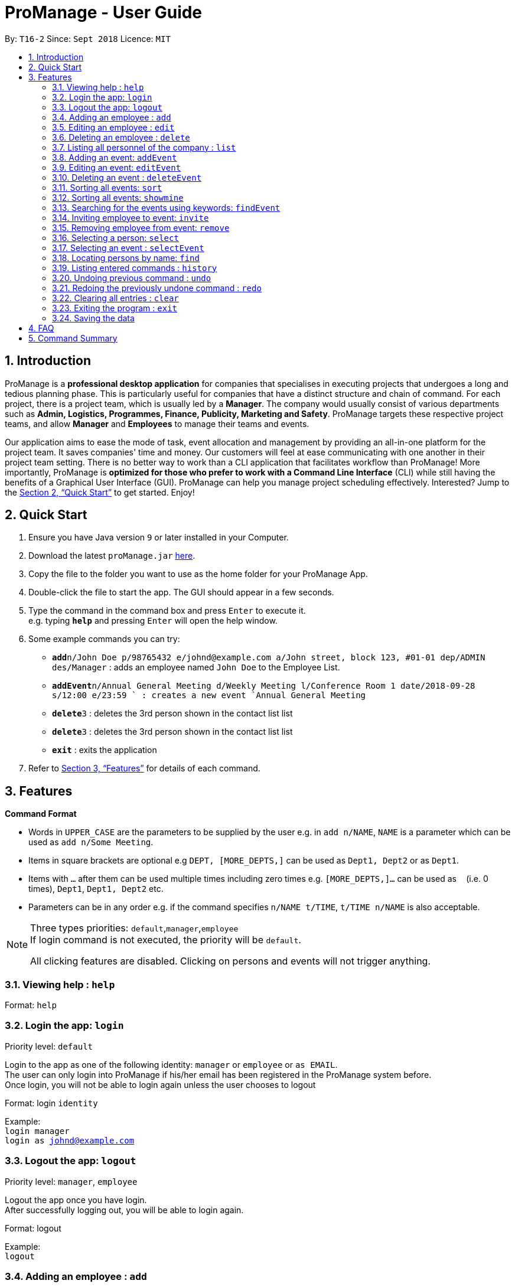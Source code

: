 = ProManage - User Guide
:site-section: UserGuide
:toc:
:toc-title:
:toc-placement: preamble
:sectnums:
:imagesDir: images
:stylesDir: stylesheets
:xrefstyle: full
:experimental:
ifdef::env-github[]
:tip-caption: :bulb:
:note-caption: :information_source:
endif::[]
:repoURL: https://github.com/CS2113-AY1819S1-T16-2/main

By: `T16-2`      Since: `Sept 2018`      Licence: `MIT`

// tag::introduction[]
== Introduction

ProManage is a *professional desktop application* for companies that specialises in executing projects that undergoes a
long and tedious planning phase. This is particularly useful for companies that have a distinct structure
and chain of command. For each project, there is a project team, which is usually led by a *Manager*. The company would usually
consist of various departments such as *Admin, Logistics, Programmes, Finance, Publicity, Marketing and Safety*.
ProManage targets these respective project teams, and allow *Manager* and *Employees* to manage their teams and events.

Our application aims to ease the mode of task, event allocation and management by providing an all-in-one platform for
the project team. It saves companies' time and money. Our customers will feel at ease communicating with one another in
their project team setting. There is no better way to work than a CLI application that facilitates workflow than ProManage!
More importantly, ProManage is *optimized for those who prefer to work with a Command Line Interface* (CLI) while still
having the benefits of a Graphical User Interface (GUI). ProManage can help you manage project scheduling effectively.
Interested? Jump to the <<Quick Start>> to get started. Enjoy!
// end::introduction[]

== Quick Start

.  Ensure you have Java version `9` or later installed in your Computer.
.  Download the latest `proManage.jar` link:{repoURL}/releases[here].
.  Copy the file to the folder you want to use as the home folder for your ProManage App.
.  Double-click the file to start the app. The GUI should appear in a few seconds.
+
.  Type the command in the command box and press kbd:[Enter] to execute it. +
e.g. typing *`help`* and pressing kbd:[Enter] will open the help window.
.  Some example commands you can try:

* **`add`**`n/John Doe p/98765432 e/johnd@example.com a/John street, block 123, #01-01 dep/ADMIN des/Manager` : adds an employee named
 `John Doe` to the Employee List.
* **`addEvent`**`n/Annual General Meeting d/Weekly Meeting l/Conference Room 1 date/2018-09-28 s/12:00 e/23:59 ` : creates
a new event `Annual General Meeting`
* **  `delete`**`3` : deletes the 3rd person shown in the contact list list
* **`delete`**`3` : deletes the 3rd person shown in the contact list list
* *`exit`* : exits the application

.  Refer to <<Features>> for details of each command.

[[Features]]
== Features

====
*Command Format*

* Words in `UPPER_CASE` are the parameters to be supplied by the user e.g. in `add n/NAME`, `NAME` is a parameter which
  can be used as `add n/Some Meeting`.
* Items in square brackets are optional e.g `DEPT, [MORE_DEPTS,]` can be used as `Dept1, Dept2` or as `Dept1`.
* Items with `…`​ after them can be used multiple times including zero times e.g. `[MORE_DEPTS,]...` can be used as
 `{nbsp}` (i.e. 0 times), `Dept1`, `Dept1, Dept2` etc.
* Parameters can be in any order e.g. if the command specifies `n/NAME t/TIME`, `t/TIME n/NAME` is also acceptable.
====

[NOTE]
====
Three types priorities: `default`,`manager`,`employee` +
If login command is not executed, the priority will be `default`.

All clicking features are disabled. Clicking on persons and events will not trigger anything.
====


=== Viewing help : `help`

Format: `help`

// tag::login[]
=== Login the app: `login`
Priority level: `default`

Login to the app as one of the following identity: `manager` or `employee` or `as EMAIL`. +
The user can only login into ProManage if his/her email has been registered in the ProManage system before. +
Once login, you will not be able to login again unless the user chooses to logout

Format: login `identity`

Example: +
`login manager` +
`login as johnd@example.com`
// end::login[]

// tag::logout[]
=== Logout the app: `logout`
Priority level: `manager`, `employee`

Logout the app once you have login. +
After successfully logging out, you will be able to login again.

Format: logout

Example: +
`logout`
// end::logout[]

=== Adding an employee : `add`
Priority level: `default`,`manager`


Adds an employee to ProManage +
Format: `add n/NAME p/PHONE_NUMBER e/EMAIL a/ADDRESS dep/DEPARTMENT des/DESIGNATION [t/TAG]...`

[NOTE]
====

* Each employee must have a unique work email address.
* Email address is case insensitive.

====

[TIP]
An employee can have any number of tags (including 0)


Example:

* `add n/John Doe p/98765432 e/johnd@example.com a/John street, block 123, #01-01 dep/ADMIN des/Manager`


=== Editing an employee : `edit`

Priority level: `default`,`manager`

Edits the details of the employee: +
Format:
`edit PERSON_INDEX [n/NAME] [p/PHONE_NUMBER] [a/ADDRESS] [dep/DEPARTMENT] [des/DESIGNATION] [t/TAG]…​`

****
* Edits the employee at the specified `INDEX`. The index refers to the index number shown in the displayed event list. The
index *must be a positive integer* 1, 2, 3, ... +
* At least one of the optional fields must be provided.
* *Email is not editable*
* Existing values will be updated to the input values.
* When editing tags, the existing tags of the employee will be removed i.e adding of tags is not cumulative.
* You can remove all the employee’s tags by typing t/ without specifying any tags after it.
****

Examples:

* `edit 1 p/91234567 a/The Vision` +
Edits the phone number and address of the 1st person to be `91234567` and `The Vision` respectively.

=== Deleting an employee : `delete`
Priority level: `default`,`manager`

Delete an employee from ProManage: +
Format: `delete PERSON_INDEX`

****
* Deletes the employee at the specified `INDEX`.
* The index refers to the index number shown in the displayed person list.
* The index *must be a positive integer* 1, 2, 3, ...
****

Examples:

* `list all people` +
`delete 2` +
Deletes the 2nd person in the employee list.

// tag::list[]
=== Listing all personnel of the company : `list`

Shows a list of all the personnel, all the events, or those people in the specific department in the project team +
Format/Prompts: +

Enter command to list all people: `list all people` +
Enter a command to list all the events: `list all events` +
Enter a command to list all people and events: `list all` +
Enter a command to list people in the specific `DEPARTMENT`: `list dep DEPARTMENT`

Example: +
`list dep Admin` +
`list dep Admin Finance`
// end::list[]

// tag::addevent[]
=== Adding an event: `addEvent`
Priority level: `default`,`manager`

Adds an event to ProManage +
Format: `addEvent n/NAME d/DESCRIPTION l/LOCATION date/DATE s/START_TIME e/END_TIME`  +

****
* DATE needs to be in YYYY-MM-DD format
* START_TIME and END_TIME needs to be in HH:MM format
* START_TIME must be earlier than END_TIME
****

[NOTE]
====
* One location can only hold one event at any time.
* Location is case insensitive
* Events created cannot span multiple days with a single command.
* Leap years are not considered during date validation.
====

Example:

* `addEvent n/Board Meeting d/Weekly Meeting l/Conference Room 1 date/2018-09-28 s/14:00 e/15:45` +
Creates an event named Board Meeting at Conference Room 1 at 2018-09-28, from 14:00 to 15:45.
// end::addevent[]

// tag::editevent[]
=== Editing an event: `editEvent`
Priority level: `default`,`manager`

Edits the details of the events: +
Format: `editEvent EVENT_INDEX [n/NAME] [d/DESCRIPTION] [l/LOCATION] [date/DATE] [s/START_TIME] [e/END_TIME]`

****
* Edits the event at the specified `EVENT_INDEX`. The index refers to the index number shown in the displayed event list. The
index *must be a positive integer* 1, 2, 3, ... +
* At least one of the optional fields must be provided.
* DATE needs to be in YYYY-MM-DD format
* TIME needs to be in 00:00 format
* START_TIME must be earlier than END_TIME
* Leap years are not considered during date validation.
* One location can only hold one event at any time.
* Location is case insensitive
* Event cannot be editted if result clashes with any of the attendees' event schedule
* Existing values will be updated to the input values.
****

Examples:

* `editEvent 10 n/Weekly Meeting d/Check on progress l/Conference Room 2 date/2018-09-10 s/12:00 e/14:00`
// end::editevent[]

=== Deleting an event : `deleteEvent`
Priority level: `default`,`manager`

Delete the specified event from ProManage. +
Format:
`deleteEvent EVENT_INDEX`

****
* Deletes the event at the specified `EVENT_INDEX`.
* The index refers to the index number shown in the displayed event list.
* The index *must be a positive integer* 1, 2, 3, ...
****

Examples:

* `deleteEvent 2` +
Deletes the 2nd event in the address book.

// tag::sort[]
=== Sorting all events: `sort`
Priority level: all

Sort the event listing based on the key words provided. +
Able to sort with event's name, event's date, event's starttime, event's endtime.  +

If both event's have the same date then starttime will be compared. +
*Key word:* +
1) event's name: `name` +
2) event's date: `date` +
3) event's starttime: `starttime` +
4) event's endtime: `endtime`


Format: sort `key word` +
Example:

* `sort name` +
Sort the event list alphabetically
// end::sort[]

// tag::showmine[]
=== Sorting all events: `showmine`
Priority level: `manager`, `employee`

This function is only applicable to users who have login with their email. +
Filter and list out events which they are listed as attendees.


Format: `showmine`
// end::showmine[]

// tag::findEvent[]
=== Searching for the events using keywords: `findEvent`
Priority level: all

Finds events whose names contain any of the given keywords or whose description contains any of the given keywords (case-insensitive). +
Format: `findEvent KEYWORD [MORE_KEYWORDS]`
Example:

* `findEvent Meeting Weekly`

****
* The search is case insensitive
* The order of the keywords does not matter. e.g. `Weekly Meeting` will match `Meeting Weekly`
* Only full words will be matched
* Events matching at least one keyword will be returned
****
// end::findEvent[]


// tag::invite[]
=== Inviting employee to event: `invite`

Priority level: `all` +
Invites an employee to an event. +
Format: `invite PERSON_INDEX to/EVENT_INDEX` +
Example:

* `invite 1 to/3` +
Invite 1st employee on employee list to 3rd event on event list

image::InviteCommandGuide.png[width="500"]

****
* Invites the employee at the specified `PERSON_INDEX` *TO* the event at the specified `EVENT_INDEX`.
* The index refers to the index number shown in the displayed employee list and event list respectively.
* The index *must be a positive integer* 1, 2, 3, ...
* Employee should not have already been invited to the selected event.
* Event invited to *should not clash* with the selected employee's event schedule.
****
// end::invite[]

// tag::remove[]
=== Removing employee from event: `remove`
Priority level: `default`,`manager`

Removes an employee from the an event. +
Format/Prompts: `remove PERSON_INDEX from/EVENT_INDEX` +
Example:

* `remove 2 from/4` +
Remove 2nd employee at employee list from 4th event at event list

image::RemoveCommandGuide.png[width="450"]

****
* Remove the employee at the specified `PERSON_INDEX` *FROM* the event at the specified `EVENT_INDEX`.
* The index refers to the index number shown in the displayed person list and event list respectively.
* The index *must be a positive integer* 1, 2, 3, ...
* The employee to be remove must be previously invited to an event in order to be removed.
****
// end::remove[]

// tag::select[]
=== Selecting a person: `select`
Priority level: `all`

Selects an employee and view the specified employee's events on a date, year, month, month and year, or all of his/her events. +
Format/Prompts: +
Enter a command: `select PERSON_INDEX [date/DATE] [m/MONTH] [y/YEAR]`

****
* Select the employee at the specified `PERSON_INDEX` and view all his/her events or events at certain time if indicated.
* The index refers to the index number shown in the displayed person list.
* The index *must be a positive integer* `1, 2, 3, ...`
* DATE needs to be in YYYY-MM-DD format
* MONTH needs to be in MM format (e.g. 01, 02, ... , 12)
* YEAR needs to be in YYYY format. (e.g. 2018)
* If DATE is indicated, MONTH and YEAR must NOT be indicated. Then, all events of the selected employee at the specific DATE will be displayed.
* MONTH and YEAR can be both used at the same time, resulting in events on the selected MONTH and YEAR to be displayed.
****

image::SelectCommandGuide.png[width="500"]

Examples:

* `select 1` : view all events of employee at index 1
* `select 1 date/2018-10-31` : view all events of employee at index 1 at 2018-10-31
* `select 1 m/08` : view all events of employee at index 1 in August
* `select 1 y/2018` : view all events of employee at index 1 in 2018
* `select 1 y/2018 m/08` : view all events of employee at index 1 in August 2018
// end::select[]

// tag::selectEvent[]
=== Selecting an event : `selectEvent`
Priority level: all

Selects the specified event by index and displays all employees attending the event. +
Format: `selectEvent 1` +

[NOTE]
====
If any of the attendees are edited or removed, the filtered employee list will not update. The `selectEvent` command must be input again to view the updated list of attendees. +
====

****
* Selects the event at the specified `EVENT_INDEX`.
* The index refers to the index number shown in the displayed event list.
* The index *must be a positive integer* 1, 2, 3, ...
* Event list will be filtered to show only the specified event.
****

Examples:

* `selectEvent 2` +
Selects the 2nd event in the address book and shows its attendees.

* `invite 1 to/1` (adds an attendee) +
`selectEvent 1` (select the event to show the attendee) +
`edit 1 n/New Name` (edit the name of the attendee) +
`selectEvent 1` (re-selects the event to show the updated name of the attendee)
// end::selectEvent[]

=== Locating persons by name: `find`
Priority level: all

Finds employees whose names contain any of the given keywords or whose email matches any of the given keywords (case-insensitive). +
Format: `find KEYWORD [MORE_KEYWORDS]`

****
* The search is case insensitive. e.g `hans` will match `Hans`, `hans@example.com` will match `Hans@Example.Com`
* The order of the keywords does not matter. e.g. `Hans Bo` will match `Bo Hans`
* Only the name and email is searched.
* Only full words will be matched e.g. `Han` will not match `Hans`
* Persons matching at least one keyword will be returned (i.e. `OR` search). e.g. `Hans Bo` will return `Hans Gruber`, `Bo Yang`
* Only complete email will be matched e.g. `alice` will not match `alice@example.com`
****


=== Listing entered commands : `history`
Priority level: all

Lists all the commands that you have entered in reverse chronological order. +
Format/Prompts: +
Enter a command: `history`

[NOTE]
====
Pressing the kbd:[&uarr;] and kbd:[&darr;] arrows will display the previous and next input respectively in the command box.
====

// tag::undoredo[]
=== Undoing previous command : `undo`
Priority level: all

Restores the event schedule or address book to the state before the previous _undoable_ command was executed. Only commands that modify the entries in the event schedule or address book are able to be undone. The unfiltered event schedule and address book will be displayed after undoing the previous command. +
Format/Prompts: +
Enter a command: `undo`

[NOTE]
====
Undoable commands: those commands that modify the event schedule's or address book's content (`add`, `delete`, `edit` and `clear`).
====

Examples:

* `delete 1` +
`list all` +
`undo` (reverses the `delete 1` command) +

* `select 1` +
`list all` +
`undo` +
The `undo` command fails as there are no undoable commands executed previously.

* `delete 1` +
`clear` +
`undo` (reverses the `clear` command) +
`undo` (reverses the `delete 1` command) +

=== Redoing the previously undone command : `redo`
Priority level: all

Reverses the most recent `undo` command. Only commands that modify the entries in the event schedule or address book will be reversed. The unfiltered event schedule and address book will be displayed after redoing the command. +
Format/Prompts: +
Enter a command: `redo`

Examples:

* `delete 1` +
`undo` (reverses the `delete 1` command) +
`redo` (reapplies the `delete 1` command) +

* `delete 1` +
`redo` +
The `redo` command fails as there are no `undo` commands executed previously.

* `delete 1` +
`clear` +
`undo` (reverses the `clear` command) +
`undo` (reverses the `delete 1` command) +
`redo` (reapplies the `delete 1` command) +
`redo` (reapplies the `clear` command) +
// end::undoredo[]

=== Clearing all entries : `clear`
Priority level: all

Clears all entries from the event schedule. +
Format/Prompts: +
Enter a command: `clear`

=== Exiting the program : `exit`
Priority level: all

Exits the program. +
Format/Prompts: +
Enter a command: `exit`

=== Saving the data

ProManage data saves data in the hard disk automatically after any command that changes the data. +
There is no need to save manually.


== FAQ

*Q*: How do I transfer my data to another Computer? +
*A*: Install the app in the other computer and overwrite the empty data file it creates with the file that contains the data of your previous Address Book folder.

// tag::commandSummary[]
== Command Summary

* *Help*: `help`


* *Login*: `login IDENTITY` where IDENTITY is either manager or employee or `login as existingemail@example.com`

* *Logout*: `logout`

* *Add Employee*: `add n/NAME p/PHONE_NUMBER e/EMAIL a/ADDRESS dep/DEPARTMENT des/DESIGNATION [t/TAG]...`

* *Edit Employee* : `edit PERSON_INDEX [p/PHONE_NUMBER] [e/EMAIL] [a/ADDRESS] [dep/DEPARTMENT] [des/DESIGNATION] [t/TAG]…​`

* *Add*: `add n/NAME p/PHONE_NUMBER e/EMAIL a/ADDRESS dep/DEPARTMENT [t/TAG]...`

* *Delete Employee* : `delete PERSON_INDEX`

* *Find Employee* : `find KEYWORD [MORE_KEYWORDS]`

* *List* : `list all` OR `list all people` OR `list all events` or `list dep DEPARTMENT`

* *Sort* : `sort KEYWORD`

* *Add Event* : `addEvent n/NAME d/DESCRIPTION l/LOCATION date/DATE s/START_TIME e/END_TIME`

* *Edit Event* : `editEvent EVENT_INDEX [n/NAME] [d/DESCRIPTION] [l/LOCATION] [date/DATE] [s/START_TIME] [e/END_TIME]`

* *Delete Event* : `deleteEvent EVENT_INDEX`

* *Find Event* : `findEvent KEYWORD [MORE KEYWORDS]`

* *Invite* : `invite PERSON_INDEX to/EVENT_INDEX`

* *Remove* : `remove PERSON_INDEX  from/EVENT_INDEX`

* *Select Employee* : `select PERSON_INDEX [date/DATE] [m/MONTH] [y/YEAR]`

* *selectEvent* : `selectEvent EVENT_INDEX`

* *History* : `history`

* *Undo* : `undo`

* *Redo* : `redo`

* *Clear* : `clear`

* *Exit* : `exit`
// end::commandSummary[]
